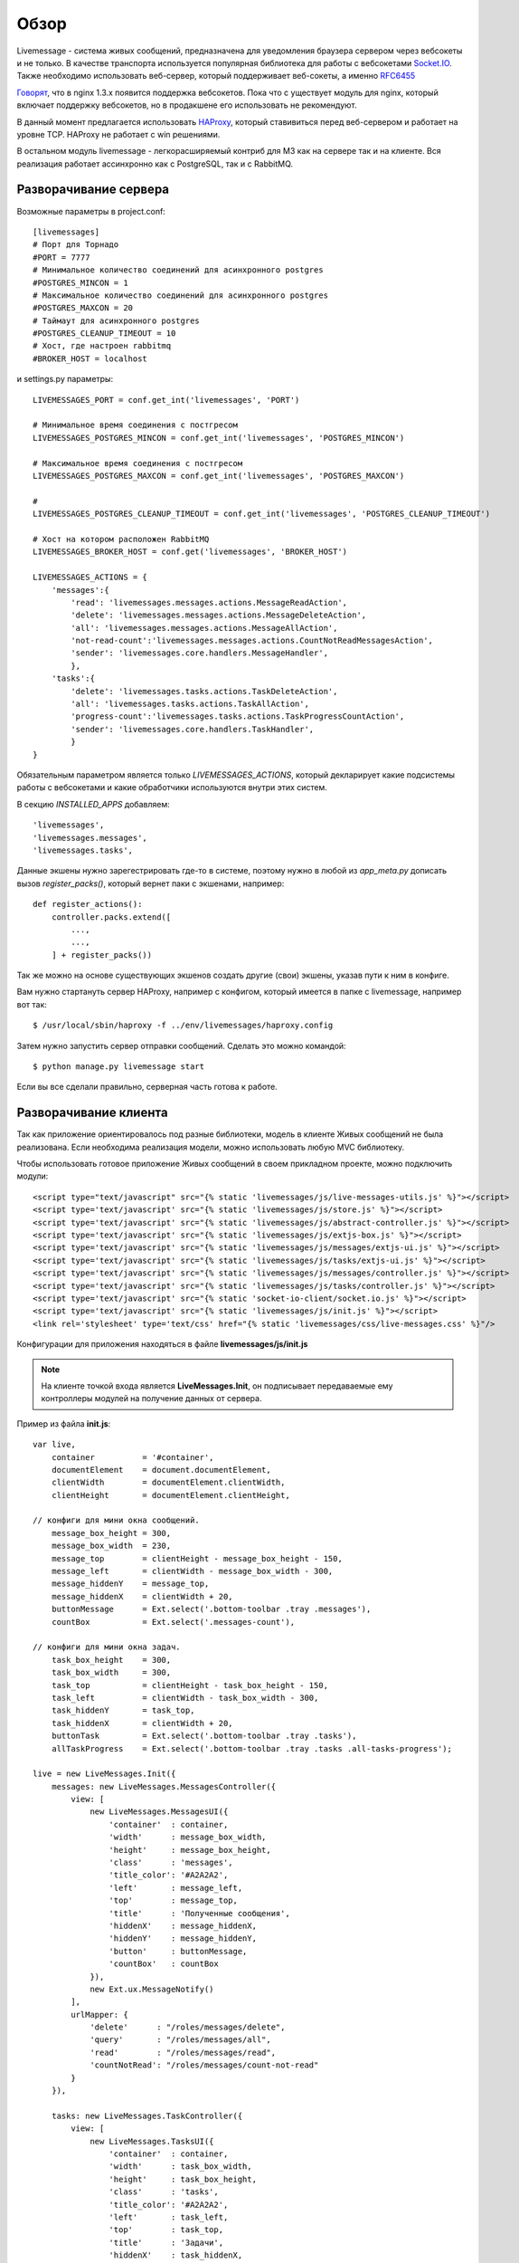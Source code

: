**********************************
Обзор
**********************************

Livemessage - система живых сообщений, предназначена для уведомления браузера сервером через вебсокеты и не только.
В качестве транспорта используется популярная библиотека для работы с вебсокетами
`Socket.IO <http://socket.io/>`_. Также необходимо использовать веб-сервер,
который поддерживает веб-сокеты, а именно `RFC6455 <http://tools.ietf.org/html/rfc6455>`_

`Говорят <http://trac.nginx.org/nginx/roadmap>`_, что в nginx 1.3.x  появится поддержка вебсокетов. Пока что с
уществует модуль для nginx, который включает поддержку вебсокетов, но в продакшене его использовать не рекомендуют.

В данный момент предлагается использовать `HAProxy <http://haproxy.1wt.eu/>`_,
который ставивиться перед веб-сервером и работает на уровне TCP.
HAProxy не работает с win решениями.

В остальном модуль livemessage - легкорасширяемый контриб для М3 как на сервере так и на клиенте.
Вся реализация работает ассинхронно как с PostgreSQL, так и с RabbitMQ.

Разворачивание сервера
======================

Возможные параметры в project.conf::

     [livemessages]
     # Порт для Торнадо
     #PORT = 7777
     # Минимальное количество соединений для асинхронного postgres
     #POSTGRES_MINCON = 1
     # Максимальное количество соединений для асинхронного postgres
     #POSTGRES_MAXCON = 20
     # Таймаут для асинхронного postgres
     #POSTGRES_CLEANUP_TIMEOUT = 10
     # Хост, где настроен rabbitmq
     #BROKER_HOST = localhost

и settings.py параметры::

    LIVEMESSAGES_PORT = conf.get_int('livemessages', 'PORT')

    # Минимальное время соединения с постгресом
    LIVEMESSAGES_POSTGRES_MINCON = conf.get_int('livemessages', 'POSTGRES_MINCON')

    # Максимальное время соединения с постгресом
    LIVEMESSAGES_POSTGRES_MAXCON = conf.get_int('livemessages', 'POSTGRES_MAXCON')

    #
    LIVEMESSAGES_POSTGRES_CLEANUP_TIMEOUT = conf.get_int('livemessages', 'POSTGRES_CLEANUP_TIMEOUT')

    # Хост на котором расположен RabbitMQ
    LIVEMESSAGES_BROKER_HOST = conf.get('livemessages', 'BROKER_HOST')

    LIVEMESSAGES_ACTIONS = {
        'messages':{
            'read': 'livemessages.messages.actions.MessageReadAction',
            'delete': 'livemessages.messages.actions.MessageDeleteAction',
            'all': 'livemessages.messages.actions.MessageAllAction',
            'not-read-count':'livemessages.messages.actions.CountNotReadMessagesAction',
            'sender': 'livemessages.core.handlers.MessageHandler',
            },
        'tasks':{
            'delete': 'livemessages.tasks.actions.TaskDeleteAction',
            'all': 'livemessages.tasks.actions.TaskAllAction',
            'progress-count':'livemessages.tasks.actions.TaskProgressCountAction',
            'sender': 'livemessages.core.handlers.TaskHandler',
            }
    }

Обязательным параметром является только *LIVEMESSAGES_ACTIONS*, который декларирует какие подсистемы работы
с вебсокетами и какие обработчики используются внутри этих систем.

В секцию  *INSTALLED_APPS* добавляем::

    'livemessages',
    'livemessages.messages',
    'livemessages.tasks',

Данные экшены нужно зарегестрировать где-то в системе, поэтому нужно в любой из *app_meta.py* дописать
вызов *register_packs()*, который вернет паки с экшенами, например::

    def register_actions():
        controller.packs.extend([
            ...,
            ...,
        ] + register_packs())

Так же можно на основе существующих экшенов создать другие (свои) экшены, указав пути к ним в конфиге.

Вам нужно стартануть сервер HAProxy, например с конфигом, который имеется в папке с livemessage,
например вот так::

   $ /usr/local/sbin/haproxy -f ../env/livemessages/haproxy.config

Затем нужно запустить сервер отправки сообщений. Сделать это можно командой::

   $ python manage.py livemessage start

Если вы все сделали правильно, серверная часть готова к работе.

Разворачивание клиента
======================

Так как приложение ориентировалось под разные библиотеки, модель в клиенте Живых сообщений не была реализована.
Если необходима реализация модели, можно использовать любую MVC библиотеку.

Чтобы использовать готовое приложение Живых сообщений в своем прикладном проекте, можно подключить модули::

    <script type="text/javascript" src="{% static 'livemessages/js/live-messages-utils.js' %}"></script>
    <script type='text/javascript' src="{% static 'livemessages/js/store.js' %}"></script>
    <script type='text/javascript' src="{% static 'livemessages/js/abstract-controller.js' %}"></script>
    <script type='text/javascript' src="{% static 'livemessages/js/extjs-box.js' %}"></script>
    <script type='text/javascript' src="{% static 'livemessages/js/messages/extjs-ui.js' %}"></script>
    <script type='text/javascript' src="{% static 'livemessages/js/tasks/extjs-ui.js' %}"></script>
    <script type='text/javascript' src="{% static 'livemessages/js/messages/controller.js' %}"></script>
    <script type='text/javascript' src="{% static 'livemessages/js/tasks/controller.js' %}"></script>
    <script type='text/javascript' src="{% static 'socket-io-client/socket.io.js' %}"></script>
    <script type='text/javascript' src="{% static 'livemessages/js/init.js' %}"></script>
    <link rel='stylesheet' type='text/css' href="{% static 'livemessages/css/live-messages.css' %}"/>

Конфигурации для приложения находяться в файле **livemessages/js/init.js**

.. note::
    На клиенте точкой входа является **LiveMessages.Init**, он подписывает передаваемые ему контроллеры модулей на получение данных от сервера.

Пример из файла **init.js**::

    var live,
        container          = '#container',
        documentElement    = document.documentElement,
        clientWidth        = documentElement.clientWidth,
        clientHeight       = documentElement.clientHeight,

    // конфиги для мини окна сообщений.
        message_box_height = 300,
        message_box_width  = 230,
        message_top        = clientHeight - message_box_height - 150,
        message_left       = clientWidth - message_box_width - 300,
        message_hiddenY    = message_top,
        message_hiddenX    = clientWidth + 20,
        buttonMessage      = Ext.select('.bottom-toolbar .tray .messages'),
        countBox           = Ext.select('.messages-count'),

    // конфиги для мини окна задач.
        task_box_height    = 300,
        task_box_width     = 300,
        task_top           = clientHeight - task_box_height - 150,
        task_left          = clientWidth - task_box_width - 300,
        task_hiddenY       = task_top,
        task_hiddenX       = clientWidth + 20,
        buttonTask         = Ext.select('.bottom-toolbar .tray .tasks'),
        allTaskProgress    = Ext.select('.bottom-toolbar .tray .tasks .all-tasks-progress');

    live = new LiveMessages.Init({
        messages: new LiveMessages.MessagesController({
            view: [
                new LiveMessages.MessagesUI({
                    'container'  : container,
                    'width'      : message_box_width,
                    'height'     : message_box_height,
                    'class'      : 'messages',
                    'title_color': '#A2A2A2',
                    'left'       : message_left,
                    'top'        : message_top,
                    'title'      : 'Полученные сообщения',
                    'hiddenX'    : message_hiddenX,
                    'hiddenY'    : message_hiddenY,
                    'button'     : buttonMessage,
                    'countBox'   : countBox
                }),
                new Ext.ux.MessageNotify()
            ],
            urlMapper: {
                'delete'      : "/roles/messages/delete",
                'query'       : "/roles/messages/all",
                'read'        : "/roles/messages/read",
                'countNotRead': "/roles/messages/count-not-read"
            }
        }),

        tasks: new LiveMessages.TaskController({
            view: [
                new LiveMessages.TasksUI({
                    'container'  : container,
                    'width'      : task_box_width,
                    'height'     : task_box_height,
                    'class'      : 'tasks',
                    'title_color': '#A2A2A2',
                    'left'       : task_left,
                    'top'        : task_top,
                    'title'      : 'Задачи',
                    'hiddenX'    : task_hiddenX,
                    'hiddenY'    : task_hiddenY,
                    'button'     : buttonTask,
                    'progress'   : allTaskProgress
                }),
                new Ext.ux.TaskNotify()
            ],
            urlMapper: {
                'delete'  : "/roles/tasks/delete",
                'query'   : "/roles/tasks/all",
                'progress': "/roles/tasks/progress"
            }
        })
    });

.. note::
    Каждый контроллер должен иметь метод **handler** который будет принимать данные получаемые от сервера.